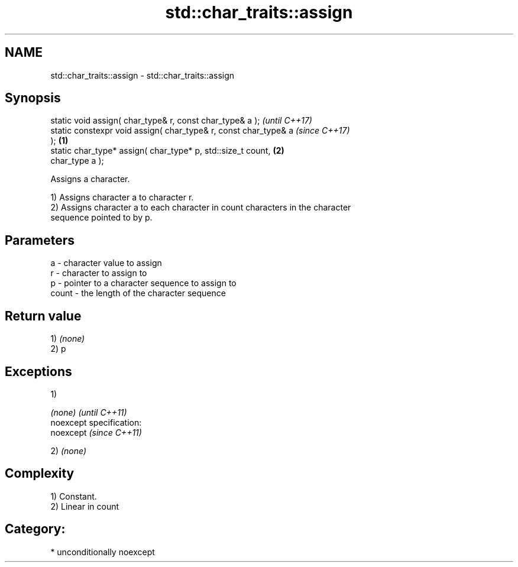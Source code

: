.TH std::char_traits::assign 3 "2017.04.02" "http://cppreference.com" "C++ Standard Libary"
.SH NAME
std::char_traits::assign \- std::char_traits::assign

.SH Synopsis
   static void assign( char_type& r, const char_type& a );                \fI(until C++17)\fP
   static constexpr void assign( char_type& r, const char_type& a         \fI(since C++17)\fP
   );                                                             \fB(1)\fP
   static char_type* assign( char_type* p, std::size_t count,         \fB(2)\fP
   char_type a );

   Assigns a character.

   1) Assigns character a to character r.
   2) Assigns character a to each character in count characters in the character
   sequence pointed to by p.

.SH Parameters

   a     - character value to assign
   r     - character to assign to
   p     - pointer to a character sequence to assign to
   count - the length of the character sequence

.SH Return value

   1) \fI(none)\fP
   2) p

.SH Exceptions

   1)

   \fI(none)\fP                    \fI(until C++11)\fP
   noexcept specification:  
   noexcept                  \fI(since C++11)\fP
     

   2) \fI(none)\fP

.SH Complexity

   1) Constant.
   2) Linear in count
.SH Category:

     * unconditionally noexcept
